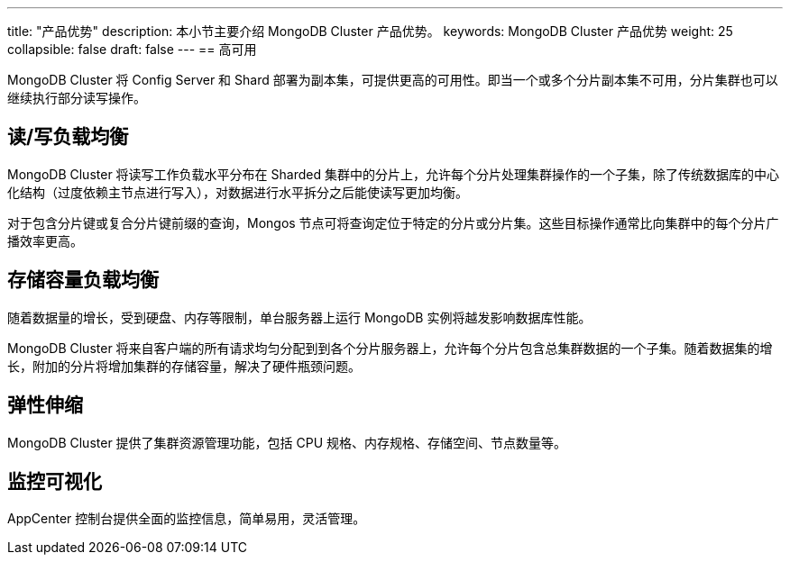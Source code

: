 ---
title: "产品优势"
description: 本小节主要介绍 MongoDB Cluster 产品优势。 
keywords: MongoDB Cluster 产品优势 
weight: 25
collapsible: false
draft: false
---
== 高可用

MongoDB Cluster 将 Config Server 和 Shard 部署为副本集，可提供更高的可用性。即当一个或多个分片副本集不可用，分片集群也可以继续执行部分读写操作。

== 读/写负载均衡

MongoDB Cluster 将读写工作负载水平分布在 Sharded 集群中的分片上，允许每个分片处理集群操作的一个子集，除了传统数据库的中心化结构（过度依赖主节点进行写入），对数据进行水平拆分之后能使读写更加均衡。

对于包含分片键或复合分片键前缀的查询，Mongos 节点可将查询定位于特定的分片或分片集。这些目标操作通常比向集群中的每个分片广播效率更高。

== 存储容量负载均衡

随着数据量的增长，受到硬盘、内存等限制，单台服务器上运行 MongoDB 实例将越发影响数据库性能。

MongoDB Cluster 将来自客户端的所有请求均匀分配到到各个分片服务器上，允许每个分片包含总集群数据的一个子集。随着数据集的增长，附加的分片将增加集群的存储容量，解决了硬件瓶颈问题。

== 弹性伸缩

MongoDB Cluster 提供了集群资源管理功能，包括 CPU 规格、内存规格、存储空间、节点数量等。

== 监控可视化

AppCenter 控制台提供全面的监控信息，简单易用，灵活管理。
